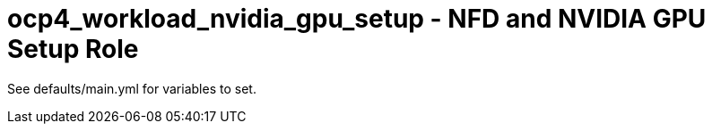 = ocp4_workload_nvidia_gpu_setup - NFD and NVIDIA GPU Setup Role

See defaults/main.yml for variables to set.
